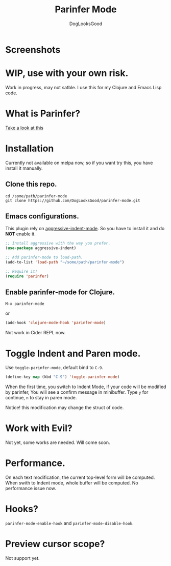 #+TITLE: Parinfer Mode
#+AUTHOR: DogLooksGood

* Screenshots
[[file:screenshots/simple_demo.gif]]

* WIP, use with your own risk.
Work in progress, may not satble. 
I use this for my Clojure and Emacs Lisp code.

* What is Parinfer?
[[https://github.com/shaunlebron/parinfer][Take a look at this]]

* Installation
Currently not available on melpa now, so if you want try this, 
you have install it manually.
** Clone this repo.
#+BEGIN_SRC shell
  cd /some/path/parinfer-mode
  git clone https://github.com/DogLooksGood/parinfer-mode.git
#+END_SRC
** Emacs configurations.
This plugin rely on [[https://github.com/Malabarba/aggressive-indent-mode][aggressive-indent-mode]]. So you have to install it and do *NOT* enable it.
#+BEGIN_SRC emacs-lisp
  ;; Install aggressive with the way you prefer.
  (use-package aggressive-indent)

  ;; Add parinfer-mode to load-path.
  (add-to-list 'load-path "~/some/path/parinfer-mode")

  ;; Require it!
  (require 'parinfer)
#+END_SRC
** Enable parinfer-mode for Clojure.
~M-x parinfer-mode~

or
#+BEGIN_SRC emacs-lisp
  (add-hook 'clojure-mode-hook 'parinfer-mode)
#+END_SRC
Not work in Cider REPL now.

* Toggle Indent and Paren mode.
Use ~toggle-parinfer-mode~, default bind to ~C-9~.
#+BEGIN_SRC emacs-lisp
  (define-key map (kbd "C-9") 'toggle-parinfer-mode)
#+END_SRC
When the first time, you switch to Indent Mode, if your code will be modified by parinfer,
You will see a confirm message in minibuffer. Type ~y~ for continue, ~n~ to stay in paren mode.

Notice! this modification may change the struct of code.

* Work with Evil?
Not yet, some works are needed. Will come soon.

* Performance.
On each text modification, the current top-level form will be computed. 
When swith to Indent mode, whole buffer will be computed. 
No performance issue now.

* Hooks?
~parinfer-mode-enable-hook~ and ~parinfer-mode-disable-hook~.

* Preview cursor scope?
Not support yet.
